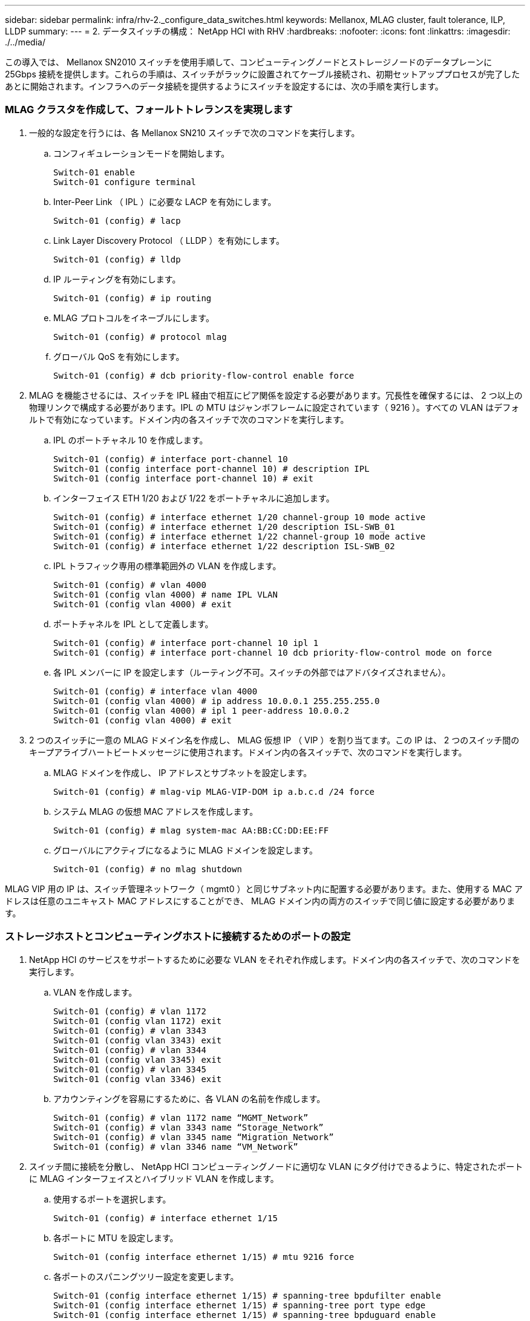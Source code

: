 ---
sidebar: sidebar 
permalink: infra/rhv-2._configure_data_switches.html 
keywords: Mellanox, MLAG cluster, fault tolerance, ILP, LLDP 
summary:  
---
= 2. データスイッチの構成： NetApp HCI with RHV
:hardbreaks:
:nofooter: 
:icons: font
:linkattrs: 
:imagesdir: ./../media/


[role="lead"]
この導入では、 Mellanox SN2010 スイッチを使用手順して、コンピューティングノードとストレージノードのデータプレーンに 25Gbps 接続を提供します。これらの手順は、スイッチがラックに設置されてケーブル接続され、初期セットアッププロセスが完了したあとに開始されます。インフラへのデータ接続を提供するようにスイッチを設定するには、次の手順を実行します。



=== MLAG クラスタを作成して、フォールトトレランスを実現します

. 一般的な設定を行うには、各 Mellanox SN210 スイッチで次のコマンドを実行します。
+
.. コンフィギュレーションモードを開始します。
+
....
Switch-01 enable
Switch-01 configure terminal
....
.. Inter-Peer Link （ IPL ）に必要な LACP を有効にします。
+
....
Switch-01 (config) # lacp
....
.. Link Layer Discovery Protocol （ LLDP ）を有効にします。
+
....
Switch-01 (config) # lldp
....
.. IP ルーティングを有効にします。
+
....
Switch-01 (config) # ip routing
....
.. MLAG プロトコルをイネーブルにします。
+
....
Switch-01 (config) # protocol mlag
....
.. グローバル QoS を有効にします。
+
....
Switch-01 (config) # dcb priority-flow-control enable force
....


. MLAG を機能させるには、スイッチを IPL 経由で相互にピア関係を設定する必要があります。冗長性を確保するには、 2 つ以上の物理リンクで構成する必要があります。IPL の MTU はジャンボフレームに設定されています（ 9216 ）。すべての VLAN はデフォルトで有効になっています。ドメイン内の各スイッチで次のコマンドを実行します。
+
.. IPL のポートチャネル 10 を作成します。
+
....
Switch-01 (config) # interface port-channel 10
Switch-01 (config interface port-channel 10) # description IPL
Switch-01 (config interface port-channel 10) # exit
....
.. インターフェイス ETH 1/20 および 1/22 をポートチャネルに追加します。
+
....
Switch-01 (config) # interface ethernet 1/20 channel-group 10 mode active
Switch-01 (config) # interface ethernet 1/20 description ISL-SWB_01
Switch-01 (config) # interface ethernet 1/22 channel-group 10 mode active
Switch-01 (config) # interface ethernet 1/22 description ISL-SWB_02
....
.. IPL トラフィック専用の標準範囲外の VLAN を作成します。
+
....
Switch-01 (config) # vlan 4000
Switch-01 (config vlan 4000) # name IPL VLAN
Switch-01 (config vlan 4000) # exit
....
.. ポートチャネルを IPL として定義します。
+
....
Switch-01 (config) # interface port-channel 10 ipl 1
Switch-01 (config) # interface port-channel 10 dcb priority-flow-control mode on force
....
.. 各 IPL メンバーに IP を設定します（ルーティング不可。スイッチの外部ではアドバタイズされません）。
+
....
Switch-01 (config) # interface vlan 4000
Switch-01 (config vlan 4000) # ip address 10.0.0.1 255.255.255.0
Switch-01 (config vlan 4000) # ipl 1 peer-address 10.0.0.2
Switch-01 (config vlan 4000) # exit
....


. 2 つのスイッチに一意の MLAG ドメイン名を作成し、 MLAG 仮想 IP （ VIP ）を割り当てます。この IP は、 2 つのスイッチ間のキープアライブハートビートメッセージに使用されます。ドメイン内の各スイッチで、次のコマンドを実行します。
+
.. MLAG ドメインを作成し、 IP アドレスとサブネットを設定します。
+
....
Switch-01 (config) # mlag-vip MLAG-VIP-DOM ip a.b.c.d /24 force
....
.. システム MLAG の仮想 MAC アドレスを作成します。
+
....
Switch-01 (config) # mlag system-mac AA:BB:CC:DD:EE:FF
....
.. グローバルにアクティブになるように MLAG ドメインを設定します。
+
....
Switch-01 (config) # no mlag shutdown
....




MLAG VIP 用の IP は、スイッチ管理ネットワーク（ mgmt0 ）と同じサブネット内に配置する必要があります。また、使用する MAC アドレスは任意のユニキャスト MAC アドレスにすることができ、 MLAG ドメイン内の両方のスイッチで同じ値に設定する必要があります。



=== ストレージホストとコンピューティングホストに接続するためのポートの設定

. NetApp HCI のサービスをサポートするために必要な VLAN をそれぞれ作成します。ドメイン内の各スイッチで、次のコマンドを実行します。
+
.. VLAN を作成します。
+
....
Switch-01 (config) # vlan 1172
Switch-01 (config vlan 1172) exit
Switch-01 (config) # vlan 3343
Switch-01 (config vlan 3343) exit
Switch-01 (config) # vlan 3344
Switch-01 (config vlan 3345) exit
Switch-01 (config) # vlan 3345
Switch-01 (config vlan 3346) exit
....
.. アカウンティングを容易にするために、各 VLAN の名前を作成します。
+
....
Switch-01 (config) # vlan 1172 name “MGMT_Network”
Switch-01 (config) # vlan 3343 name “Storage_Network”
Switch-01 (config) # vlan 3345 name “Migration_Network”
Switch-01 (config) # vlan 3346 name “VM_Network”
....


. スイッチ間に接続を分散し、 NetApp HCI コンピューティングノードに適切な VLAN にタグ付けできるように、特定されたポートに MLAG インターフェイスとハイブリッド VLAN を作成します。
+
.. 使用するポートを選択します。
+
....
Switch-01 (config) # interface ethernet 1/15
....
.. 各ポートに MTU を設定します。
+
....
Switch-01 (config interface ethernet 1/15) # mtu 9216 force
....
.. 各ポートのスパニングツリー設定を変更します。
+
....
Switch-01 (config interface ethernet 1/15) # spanning-tree bpdufilter enable
Switch-01 (config interface ethernet 1/15) # spanning-tree port type edge
Switch-01 (config interface ethernet 1/15) # spanning-tree bpduguard enable
....
.. スイッチポートモードをハイブリッドに設定します。
+
....
Switch-01 (config interface ethernet 1/15) # switchport mode hybrid
Switch-01 (config interface ethernet 1/15) # exit
....
.. 変更する各ポートの説明を作成します。
+
....
Switch-01 (config) # interface ethernet 1/15 description HCI-CMP-01 PortD
....
.. MLAG ポートチャネルを作成し、設定します。
+
....
Switch-01 (config) # interface mlag-port-channel 215
Switch-01 (config interface mlag-port-channel 215) # exit
Switch-01 (config) # interface mlag-port-channel 215 no shutdown
Switch-01 (config) # interface mlag-port-channel 215 mtu 9216 force
Switch-01 (config) # interface ethernet 1/15 lacp port-priority 10
Switch-01 (config) # interface ethernet 1/15 lacp rate fast
Switch-01 (config) # interface ethernet 1/15 mlag-channel-group 215 mode active
....
.. NetApp HCI 環境に適した VLAN にタグを付けます。
+
....
Switch-01 (config) # interface mlag-port-channel 215 switchport hybrid
Switch-01 (config) # interface mlag-port-channel 215 switchport hybrid allowed-vlan add 1172
Switch-01 (config) # interface mlag-port-channel 215 switchport hybrid allowed-vlan add 3343
Switch-01 (config) # interface mlag-port-channel 215 switchport hybrid allowed-vlan add 3345
Switch-01 (config) # interface mlag-port-channel 215 switchport hybrid allowed-vlan add 3346
....


. スイッチ間に接続を分散し、 NetApp HCI ストレージノードに適切な VLAN にタグ付けできるように、 MLAG インターフェイスとハイブリッド VLAN ポートを特定します。
+
.. 使用するポートを選択します。
+
....
Switch-01 (config) # interface ethernet 1/3
....
.. 各ポートに MTU を設定します。
+
....
Switch-01 (config interface ethernet 1/3) # mtu 9216 force
....
.. 各ポートのスパニングツリー設定を変更します。
+
....
Switch-01 (config interface ethernet 1/3) # spanning-tree bpdufilter enable
Switch-01 (config interface ethernet 1/3) # spanning-tree port type edge
Switch-01 (config interface ethernet 1/3) # spanning-tree bpduguard enable
....
.. スイッチポートモードをハイブリッドに設定します。
+
....
Switch-01 (config interface ethernet 1/3) # switchport mode hybrid
Switch-01 (config interface ethernet 1/3) # exit
....
.. 変更する各ポートの説明を作成します。
+
....
Switch-01 (config) # interface ethernet 1/3 description HCI-STG-01 PortD
....
.. MLAG ポートチャネルを作成し、設定します。
+
....
Switch-01 (config) # interface mlag-port-channel 203
Switch-01 (config interface mlag-port-channel 203) # exit
Switch-01 (config) # interface mlag-port-channel 203 no shutdown
Switch-01 (config) # interface mlag-port-channel 203 mtu 9216 force
Switch-01 (config) # interface mlag-port-channel 203 lacp-individual enable force
Switch-01 (config) # interface ethernet 203 lacp port-priority 10
Switch-01 (config) # interface ethernet 203 lacp rate fast
Switch-01 (config) # interface ethernet 1/3 mlag-channel-group 203 mode active
....
.. ストレージ環境に適した VLAN にタグを付けます。
+
....
Switch-01 (config) # interface mlag-port-channel 203 switchport mode hybrid
Switch-01 (config) # interface mlag-port-channel 203 switchport hybrid allowed-vlan add 1172
Switch-01 (config) # interface mlag-port-channel 203 switchport hybrid allowed-vlan add 3343
....





NOTE: ここでは、例として単一ポートの構成を示します。また、解決策で接続されている追加ポートごとに、および MLAG ドメイン内の 2 番目のスイッチの関連ポートに対しても実行する必要があります。各ポートの説明を更新して、もう一方のスイッチでケーブル接続および設定されているデバイスポートを反映することを推奨します。



=== スイッチのアップリンクポートを作成します

. MLAG インターフェイスを作成して、コアネットワークから両方の Mellanox SN2010 スイッチへのアップリンクを提供します。
+
....
Switch-01 (config) # interface mlag port-channel 201
Switch-01 (config interface mlag port-channel) # description Uplink CORE-SWITCH port PORT
Switch-01 (config interface mlag port-channel) # exit
....
. MLAG メンバーを設定します。
+
....
Switch-01 (config) # interface ethernet 1/1 description Uplink to CORE-SWITCH port PORT
Switch-01 (config) # interface ethernet 1/1 speed 10000 force
Switch-01 (config) # interface mlag-port-channel 201 mtu 9216 force
Switch-01 (config) # interface ethernet 1/1 mlag-channel-group 201 mode active
....
. スイッチポートモードを hybrid に設定し、コアアップリンクスイッチからすべての VLAN を許可します。
+
....
Switch-01 (config) # interface mlag-port-channel switchport mode hybrid
Switch-01 (config) # interface mlag-port-channel switchport hybrid allowed-vlan all
....
. MLAG インターフェイスが動作していることを確認します。
+
....
Switch-01 (config) # interface mlag-port-channel 201 no shutdown
Switch-01 (config) # exit
....



NOTE: このセクションの設定は、 MLAG ドメイン内の 2 番目のスイッチでも実行する必要があります。各ポートの説明を更新して、もう一方のスイッチでケーブル接続および設定されているデバイスポートを反映することを推奨します。

link:rhv-3._deploy_element_storage_system.html["次へ： 3.HCI ストレージノードに Element ストレージシステムを導入します"]
